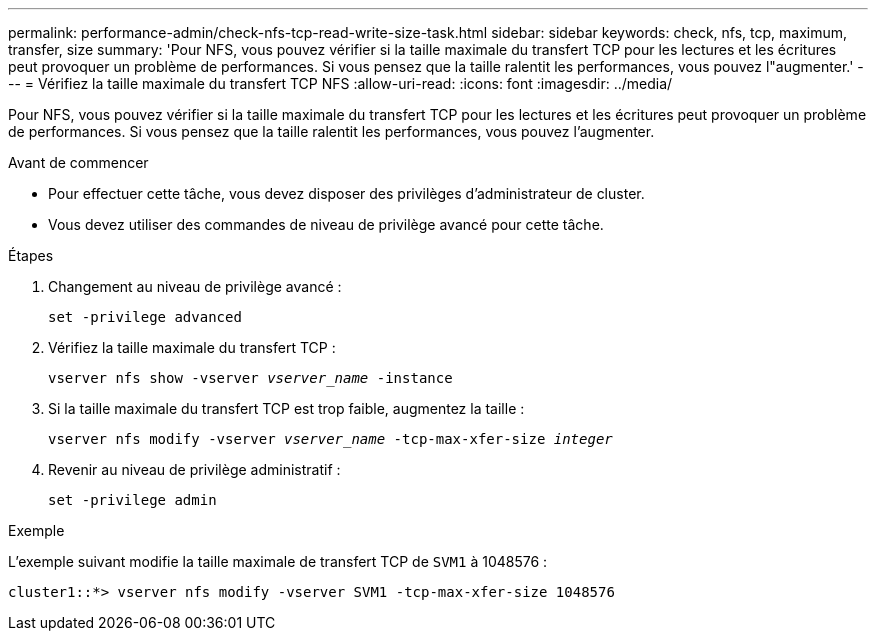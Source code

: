 ---
permalink: performance-admin/check-nfs-tcp-read-write-size-task.html 
sidebar: sidebar 
keywords: check, nfs, tcp, maximum, transfer, size 
summary: 'Pour NFS, vous pouvez vérifier si la taille maximale du transfert TCP pour les lectures et les écritures peut provoquer un problème de performances. Si vous pensez que la taille ralentit les performances, vous pouvez l"augmenter.' 
---
= Vérifiez la taille maximale du transfert TCP NFS
:allow-uri-read: 
:icons: font
:imagesdir: ../media/


[role="lead"]
Pour NFS, vous pouvez vérifier si la taille maximale du transfert TCP pour les lectures et les écritures peut provoquer un problème de performances. Si vous pensez que la taille ralentit les performances, vous pouvez l'augmenter.

.Avant de commencer
* Pour effectuer cette tâche, vous devez disposer des privilèges d'administrateur de cluster.
* Vous devez utiliser des commandes de niveau de privilège avancé pour cette tâche.


.Étapes
. Changement au niveau de privilège avancé :
+
`set -privilege advanced`

. Vérifiez la taille maximale du transfert TCP :
+
`vserver nfs show -vserver _vserver_name_ -instance`

. Si la taille maximale du transfert TCP est trop faible, augmentez la taille :
+
`vserver nfs modify -vserver _vserver_name_ -tcp-max-xfer-size _integer_`

. Revenir au niveau de privilège administratif :
+
`set -privilege admin`



.Exemple
L'exemple suivant modifie la taille maximale de transfert TCP de `SVM1` à 1048576 :

[listing]
----
cluster1::*> vserver nfs modify -vserver SVM1 -tcp-max-xfer-size 1048576
----